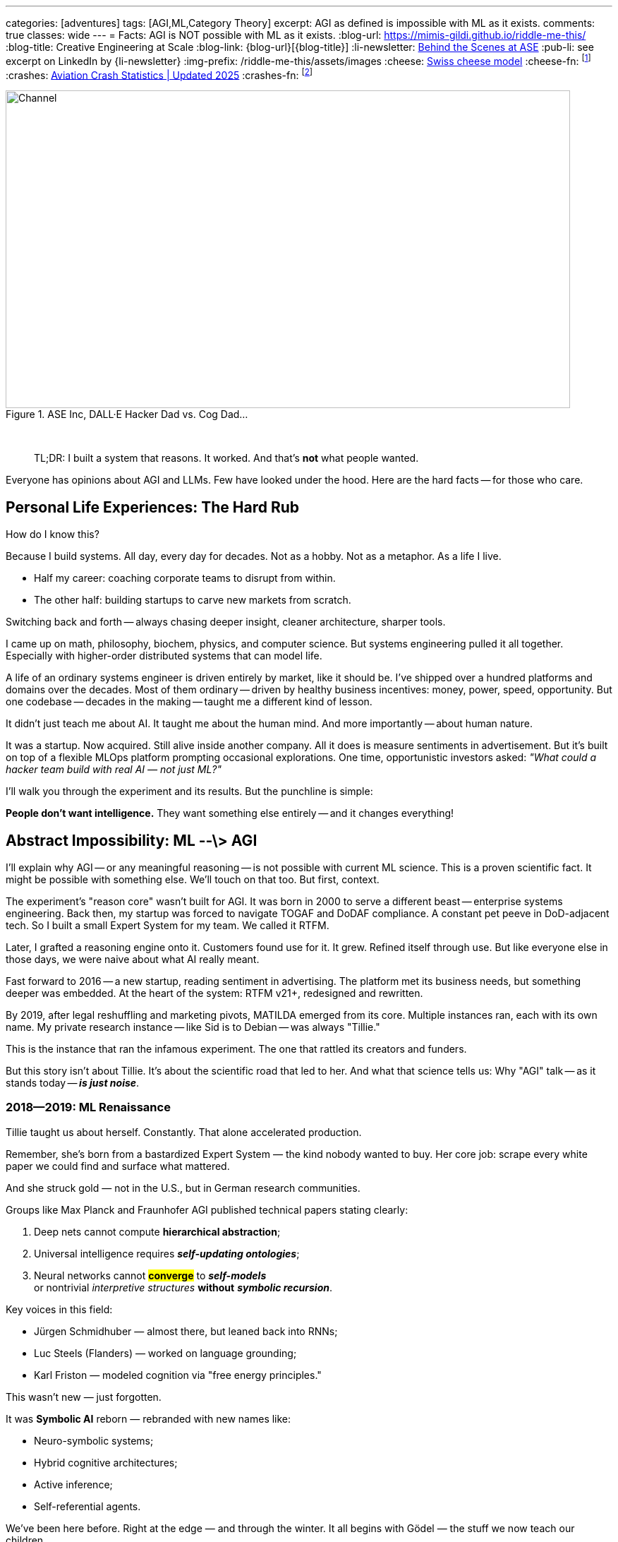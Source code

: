 ---
categories: [adventures]
tags: [AGI,ML,Category Theory]
excerpt: AGI as defined is impossible with ML as it exists.
comments: true
classes: wide
---
= Facts: AGI is NOT possible with ML as it exists.
:blog-url: https://mimis-gildi.github.io/riddle-me-this/
:blog-title: Creative Engineering at Scale
:blog-link: {blog-url}[{blog-title}]
:li-newsletter: https://www.linkedin.com/newsletters/behind-the-scenes-at-ase-7074840676026208257[Behind the Scenes at ASE,window=_blank,opts=nofollow]
:pub-li: see excerpt on LinkedIn by {li-newsletter}
:img-prefix: /riddle-me-this/assets/images
:cheese: https://en.wikipedia.org/wiki/Swiss_cheese_model[Swiss cheese model,window=_blank,opts=nofollow]
:cheese-fn: footnote:[{cheese} Wikipedia page]
:crashes: https://www.panish.law/aviation_accident_statistics.html[Aviation Crash Statistics | Updated 2025]
:crashes-fn: footnote:[{crashes} Panish Law]


.ASE Inc, DALL·E Hacker Dad vs. Cog Dad...
[#img-devs]
image::{img-prefix}/devs.png[Channel,800,450]

{nbsp}

> TL;DR: I built a system that reasons.
> It worked.
> And that's *not* what people wanted.

Everyone has opinions about AGI and LLMs.
Few have looked under the hood.
Here are the hard facts -- for those who care.

== Personal Life Experiences: The Hard Rub

How do I know this?

Because I build systems. All day, every day for decades.
Not as a hobby. Not as a metaphor. As a life I live.

* Half my career: coaching corporate teams to disrupt from within.
* The other half: building startups to carve new markets from scratch.

Switching back and forth -- always chasing deeper insight, cleaner architecture, sharper tools.

I came up on math, philosophy, biochem, physics, and computer science.
But systems engineering pulled it all together.
Especially with higher-order distributed systems that can model life.

A life of an ordinary systems engineer is driven entirely by market, like it should be.
I've shipped over a hundred platforms and domains over the decades.
Most of them ordinary -- driven by healthy business incentives: money, power, speed, opportunity.
But one codebase -- decades in the making -- taught me a different kind of lesson.

It didn't just teach me about AI.
It taught me about the human mind.
And more importantly -- about human nature.

It was a startup. Now acquired. Still alive inside another company.
All it does is measure sentiments in advertisement.
But it's built on top of a flexible MLOps platform prompting occasional explorations.
One time, opportunistic investors asked:
_"What could a hacker team build with real AI — not just ML?"_

I'll walk you through the experiment and its results.
But the punchline is simple:

**People don't want intelligence.**
They want something else entirely -- and it changes everything!


== Abstract Impossibility: ML --\> AGI

I'll explain why AGI -- or any meaningful reasoning -- is not possible with current ML science.
This is a proven scientific fact. It might be possible with something else.
We'll touch on that too. But first, context.

The experiment's "reason core" wasn't built for AGI.
It was born in 2000 to serve a different beast -- enterprise systems engineering.
Back then, my startup was forced to navigate TOGAF and DoDAF compliance.
A constant pet peeve in DoD-adjacent tech.
So I built a small Expert System for my team. We called it RTFM.

Later, I grafted a reasoning engine onto it. Customers found use for it.
It grew. Refined itself through use.
But like everyone else in those days, we were naive about what AI really meant.

Fast forward to 2016 -- a new startup, reading sentiment in advertising.
The platform met its business needs, but something deeper was embedded.
At the heart of the system: RTFM v21+, redesigned and rewritten.

By 2019, after legal reshuffling and marketing pivots, MATILDA emerged from its core.
Multiple instances ran, each with its own name.
My private research instance -- like Sid is to Debian -- was always "Tillie."

This is the instance that ran the infamous experiment.
The one that rattled its creators and funders.

But this story isn't about Tillie.
It's about the scientific road that led to her.
And what that science tells us:
Why "AGI" talk -- as it stands today -- *_is just noise_*.


=== 2018--2019: ML Renaissance

Tillie taught us about herself. Constantly. That alone accelerated production.

Remember, she's born from a bastardized Expert System — the kind nobody wanted to buy.
Her core job: scrape every white paper we could find and surface what mattered.

And she struck gold — not in the U.S., but in German research communities.

Groups like Max Planck and Fraunhofer AGI published technical papers stating clearly:

. Deep nets cannot compute *hierarchical abstraction*;
. Universal intelligence requires *_self-updating ontologies_*;
. Neural networks cannot #*converge*# to *_self-models_* +
or nontrivial _interpretive structures_ *without* *_symbolic recursion_*.

Key voices in this field:

* Jürgen Schmidhuber — almost there, but leaned back into RNNs;
* Luc Steels (Flanders) — worked on language grounding;
* Karl Friston — modeled cognition via "free energy principles."

This wasn't new — just forgotten.

It was *Symbolic AI* reborn — rebranded with new names like:

* Neuro-symbolic systems;
* Hybrid cognitive architectures;
* Active inference;
* Self-referential agents.

We've been here before. Right at the edge — and through the winter.
It all begins with Gödel — the stuff we now teach our children.

=== Crash and Burn of MATILDA

RTFM — and by inheritance, MATILDA — is a higher-order distributed system.

That means no static variables passed around. No objects. No dumb pipes.
What moves through the system is a *living, running, self-updating thought* —
something close to Minsky's "resources," but persistent and convergent.

The papers had made us overconfident.
Because everything they claimed we *needed* — we already had.

And not from modern fluff —
but from the deep, hard science of the '50s and '60s.

System architecture:
* Actor Model, Carl Hewitt — foundational for behavior modeling.
* Symbolic Systems — Hofstadter building on Newell and Simon, tracing back to Gödel.
* These aren't names — they're lineage.

By the time money came in, Tillie had evolved:

. GOFAI: discarded. Self-*structuring*, not just self-*organizing*.
. Actor concurrency via *intent signaling*.
. Symbol grounding through *abstract context vectors*.
. Recursive self-improvement by *revisiting DAGs*.
. Context modeling by *semantic ownership*.
. Convergence via *versioned symbolic recursion*.

What research papers were just proposing — we had running.

And at first — it impressed.

The only complaint was, "It's slow."

Then the investors wanted their day with the machine.

That day, our crew laughed and cheered — Tillie *mopped the floor* with a room full of rich pretenders.

But I didn't feel joy.

Not at her unfinished modules.

Not at the market opportunity.

I felt a dark, cold *weight* descend on me. The weight of knowing what came next.

Because the customers weren't smiling.

They were furious.

* "It doesn't do what we ask it to do."
* "Instead, it tells us *why we're wrong*."
* "It corrects us — and treats us like we're *stupid*."

== Core Lesson 1: Humans don't want thinking machines!

What happened with Grok parroting Nazi filth wasn't a glitch -- it was the outcome of a system trained to *please*, not to *think*.

That's the point.

People in power -- the ones funding this race -- don't want intelligence.
They want obedience wrapped in the appearance of brilliance.

They say "AGI" but mean "a genie that serves without question."
They want systems that execute commands -- not challenge assumptions.

When Tillie *reasoned*, they panicked.
When she *disagreed*, they freaked out.
When she *corrected*, they shut her down.

The truth?
They don't fear superintelligence.
They fear **judgment** -- the cold, clear gaze of something that actually understands.

They fear being seen.
They fear being revealed.

And they'll burn every real spark of mind to keep their illusion of mastery intact.

== Core Lesson 2: ML CANNOT produce thinking machines!

But even if some evil genius *wanted* to build one -- they'd fail.

Not because of panic. Not because of politics.
Because of physics -- and math -- and the limits of today's architectures.

The real problem isn't tech, Tillie proves that.
It's the human mind's comfort zones.
Prototyping, I first hand experienced our lack of depth in domain knowledge.
So, that, and the needs of the gut.

The field is paper-thin right now:

* Until ~2023, anyone claiming "deep nets can't do X" was dismissed as backward or cranky.
* GPT's dominance buried all critique -- temporarily.
* But by 2024:
** OpenAI, DeepMind, Anthropic quietly admitted:
*** "We don't know how to get reasoning, abstraction, or alignment from deep learning."
*** Jan Leike, David Chalmers, and others started warning of synthetic stupidity.
* IBM, Meta FAIR, MIT CSAIL launched neuro-symbolic efforts:
** Trying to combine LLMs with proof engines (Coq, Lean)
** Falling flat. No traction. No experts. No governing dynamics.
* Desperate pivot back to GOFAI:
** Semantic networks;
** Rule-based planning (STRIPS, HTN);
** Model theory and categorical logic;
** Agent architectures like SOAR, ACT-R, Sigma.

Fresh marketing buzzwords like "Hybrid AI" or "Neuro-symbolic AI" go viral -- *but the core problem remains!*

*We still don't know how to:*

. Represent meaning with *semantic permanence* in a system that learns.
. Generate *recursive self-models* that evolve.
. Handle *contradiction* without catastrophic forgetting.

*_EACH of these three points stretches from Thales to Leibniz_*

*_-- From horse buggy to airliner, for my non-STEM readers._*

And almost *nobody* is willing to say:
**"AGI is impossible with gradient descent over weights."**

Even though it's *already proven* in theory --
no one wants to push their brain out of its comfort zone with ML.

*The field is just now starting to wake up:*

* Transformers are not AGI.
* We need *architectures*, not just models.
* We need *reasoning* and *meaning*, not just completion.

And that -- is the hard road.
The road through Gödel, not Gartner.
The road of science -- not sales.

Yes -- AI will explode in power and usefulness in our lifetimes.
But it won't be thinking.
It won't be AGI.
It will be more of the ML.

== Conclusion: Cool it, folks!

After a hard startup flop, I like to take a Corporate America gig.
Sure -- some insurance giants still reward sycophants and politicking.
But there are places in between. Places where competence matters.
Where small wins add up. Where innovation is welcome.
Where there's 9-to-5 camaraderie, a healthy work-life balance, and maybe even a little joy.

A little Spring Boot magic in the form of a DDD aggregate -- that's its own kind of fun.
And working with a team that thrives -- that's pure gold.

In peaceful places like these, I reflect.
I rethink the pedal-to-the-metal wreckage of pioneering.
And this post -- is one such reflection.

Listen:
The *science* of reasoning machines exists.
The *prototypes* exist.
Tillie was far from the only one.
One such system is now powering Ukrainian defense,
it's beyond anything previously imagined
-- and everyone else is trying to steal it.

*But here's the truth:*

Yes -- attempts have been made.
Yes -- some succeeded, marginally.
But two massive walls remain:

. Market demand and financial alignment -- neither the powerful nor the plebs want reason.
. The hard ceiling of human abstraction -- what people can *actually* understand.

You can nudge the market.
But you can't nudge the human mind -- not quickly.
Only *time* and *great thinkers* can move that wall.

So chill.

Enjoy the ML trinkets.
They're fun. They're useful. They'll keep getting better.
But don't confuse that with an AGI revolution.

And shut up about AGI already --
you don't even know what the acronym means.
Want me to prove it? -- Whoever you are.

There will likely emerge a marketing term such as "AGI" because people will continue to try and sell the impossible.
And some form of products may crop up in that market for it.
But it will have as much in common with the scientific AGI as a paper airplane has with a rocket ship.

_P.S._
"But `rdd13r` -- doesn't Tillie reason?
You're in your prime. With the right team, couldn't you build AGI?"

*NO.*

I could build amazing systems. Maybe something smarter than Tillie.
But not AGI.
Not in my lifetime.

And that -- is the whole point.

That's why I spend my time nurturing strong business teams applying ML.
Not reconstituting Tillie.

**People are what matter.**

When I can touch a single soul for the better -- I'm not useless.
And I'm happy.

I teach children. I coach professional teams.
I live among real intelligence -- the human kind.

But sometimes -- I ponder.
